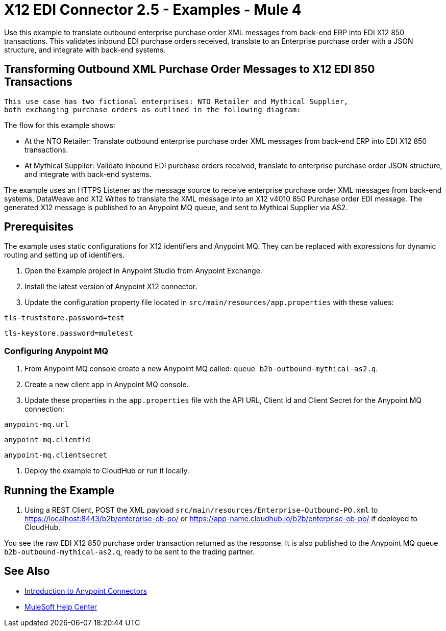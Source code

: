 = X12 EDI Connector 2.5 - Examples - Mule 4

Use this example to translate outbound enterprise purchase order XML messages from back-end ERP into EDI X12 850 transactions. This validates inbound EDI purchase orders received, translate to an Enterprise purchase order with a JSON structure, and integrate with back-end systems.

== Transforming Outbound XML Purchase Order Messages to X12 EDI 850 Transactions

 This use case has two fictional enterprises: NTO Retailer and Mythical Supplier,
 both exchanging purchase orders as outlined in the following diagram:



The flow for this example shows:

* At the NTO Retailer: Translate outbound enterprise purchase order XML messages from back-end ERP into EDI X12 850 transactions.

* At Mythical Supplier: Validate inbound EDI purchase orders received, translate to enterprise purchase order JSON structure, and integrate with back-end systems.

The example uses an HTTPS Listener as the message source to receive enterprise purchase order XML messages from back-end systems, DataWeave and X12 Writes to translate the XML message into an X12 v4010 850 Purchase order EDI message. The generated X12 message is published to an Anypoint MQ queue, and sent to Mythical Supplier via AS2.

== Prerequisites

The example uses static configurations for X12 identifiers and Anypoint MQ. They can be replaced with expressions for dynamic routing and setting up of identifiers.

. Open the Example project in Anypoint Studio from Anypoint Exchange.
. Install the latest version of Anypoint X12 connector.
. Update the configuration property file located in `src/main/resources/app.properties` with these values:

`tls-truststore.password=test`

`tls-keystore.password=muletest`

=== Configuring Anypoint MQ

. From Anypoint MQ console create a new Anypoint MQ called: `queue b2b-outbound-mythical-as2.q`.

. Create a new client app in Anypoint MQ console.

. Update these properties in the `app.properties` file with the API URL, Client Id and Client Secret for the Anypoint MQ connection:

`anypoint-mq.url`

`anypoint-mq.clientid`

`anypoint-mq.clientsecret`

. Deploy the example to CloudHub or run it locally.

== Running the Example

. Using a REST Client, POST the XML payload `src/main/resources/Enterprise-Outbound-PO.xml` to https://localhost:8443/b2b/enterprise-ob-po/ or https://app-name.cloudhub.io/b2b/enterprise-ob-po/ if deployed to CloudHub.

You see the raw EDI X12 850 purchase order transaction returned as the response. It is also published to the Anypoint MQ queue `b2b-outbound-mythical-as2.q`, ready to be sent to the trading partner.







== See Also

* xref:connectors::introduction/introduction-to-anypoint-connectors.adoc[Introduction to Anypoint Connectors]
* https://help.mulesoft.com[MuleSoft Help Center]
